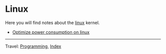 #+startup: content indent

* Linux
#+INDEX: Giovanni's Diary!Programming!Linux

Here you will find notes about the [[file:./interjection.org][linux]] kernel.

- [[file:./optimize-power-consumption-linux.org][Optimize power consumption on linux]]

-----

Travel: [[../programming.org][Programming]], [[file:../../theindex.org][Index]]
